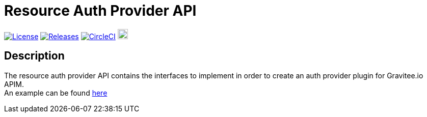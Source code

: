 
= Resource Auth Provider API

image:https://img.shields.io/badge/License-Apache%202.0-blue.svg["License", link="https://github.com/gravitee-io/gravitee-resource-auth-provider/blob/master/LICENSE.txt"]
image:https://img.shields.io/badge/semantic--release-conventional%20commits-e10079?logo=semantic-release["Releases", link="https://github.com/gravitee-io/gravitee-resource-auth-provider/releases"]
image:https://circleci.com/gh/gravitee-io/gravitee-resource-auth-provider.svg?style=svg["CircleCI", link="https://circleci.com/gh/gravitee-io/gravitee-resource-auth-provider"]
image:https://f.hubspotusercontent40.net/hubfs/7600448/gravitee-github-button.jpg["Join the community forum", link="https://community.gravitee.io?utm_source=readme", height=20]


== Description
The resource auth provider API contains the interfaces to implement in order to create an auth provider plugin for Gravitee.io APIM. +
An example can be found https://github.com/gravitee-io/gravitee-resource-auth-provider-http[here]